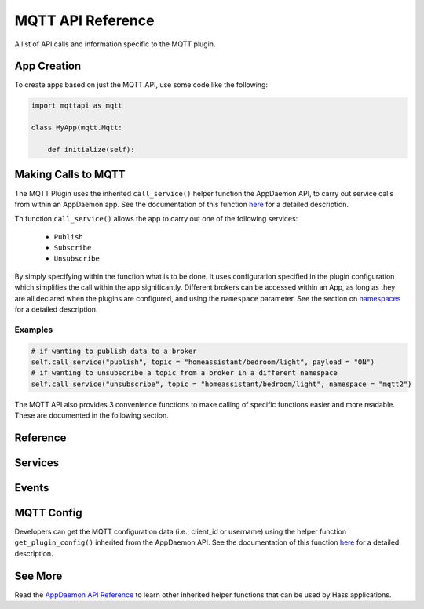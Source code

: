 MQTT API Reference
==================

A list of API calls and information specific to the MQTT plugin.

App Creation
------------

To create apps based on just the MQTT API, use some code like the following:

.. code:: python

    import mqttapi as mqtt

    class MyApp(mqtt.Mqtt:

        def initialize(self):

Making Calls to MQTT
--------------------

The MQTT Plugin uses the inherited ``call_service()`` helper function the AppDaemon API,
to carry out service calls from within an AppDaemon app. See the documentation of this
function `here <AD_API_REFERENCE.html#appdaemon.adapi.ADAPI.call_service>`__
for a detailed description.

Th function ``call_service()`` allows the app to carry out one of the following services:

  - ``Publish``
  - ``Subscribe``
  - ``Unsubscribe``

By simply specifying within the function what is to be done. It uses configuration specified
in the plugin configuration which simplifies the call within the app significantly. Different
brokers can be accessed within an App, as long as they are all declared when the plugins are
configured, and using the ``namespace`` parameter. See the section on `namespaces <APPGUIDE.html#namespaces>`__
for a detailed description.

Examples
^^^^^^^^

.. code:: python

    # if wanting to publish data to a broker
    self.call_service("publish", topic = "homeassistant/bedroom/light", payload = "ON")
    # if wanting to unsubscribe a topic from a broker in a different namespace
    self.call_service("unsubscribe", topic = "homeassistant/bedroom/light", namespace = "mqtt2")

The MQTT API also provides 3 convenience functions to make calling of specific functions easier and more readable. These are documented in the following section.

Reference
---------

Services
--------

.. automethod:: appdaemon.plugins.mqtt.mqttapi.Mqtt.mqtt_subscribe
.. automethod:: appdaemon.plugins.mqtt.mqttapi.Mqtt.mqtt_unsubscribe
.. automethod:: appdaemon.plugins.mqtt.mqttapi.Mqtt.mqtt_publish
.. automethod:: appdaemon.plugins.mqtt.mqttapi.Mqtt.clientConnected


Events
------

.. automethod:: appdaemon.plugins.mqtt.mqttapi.Mqtt.listen_event

MQTT Config
-----------

Developers can get the MQTT configuration data (i.e., client_id or username) using the
helper function ``get_plugin_config()`` inherited from the AppDaemon API. See the
documentation of this function `here <AD_API_REFERENCE.html#appdaemon.adapi.ADAPI.get_plugin_config>`__
for a detailed description.

See More
---------

Read the `AppDaemon API Reference <AD_API_REFERENCE.html>`__ to learn other inherited helper functions that
can be used by Hass applications.

